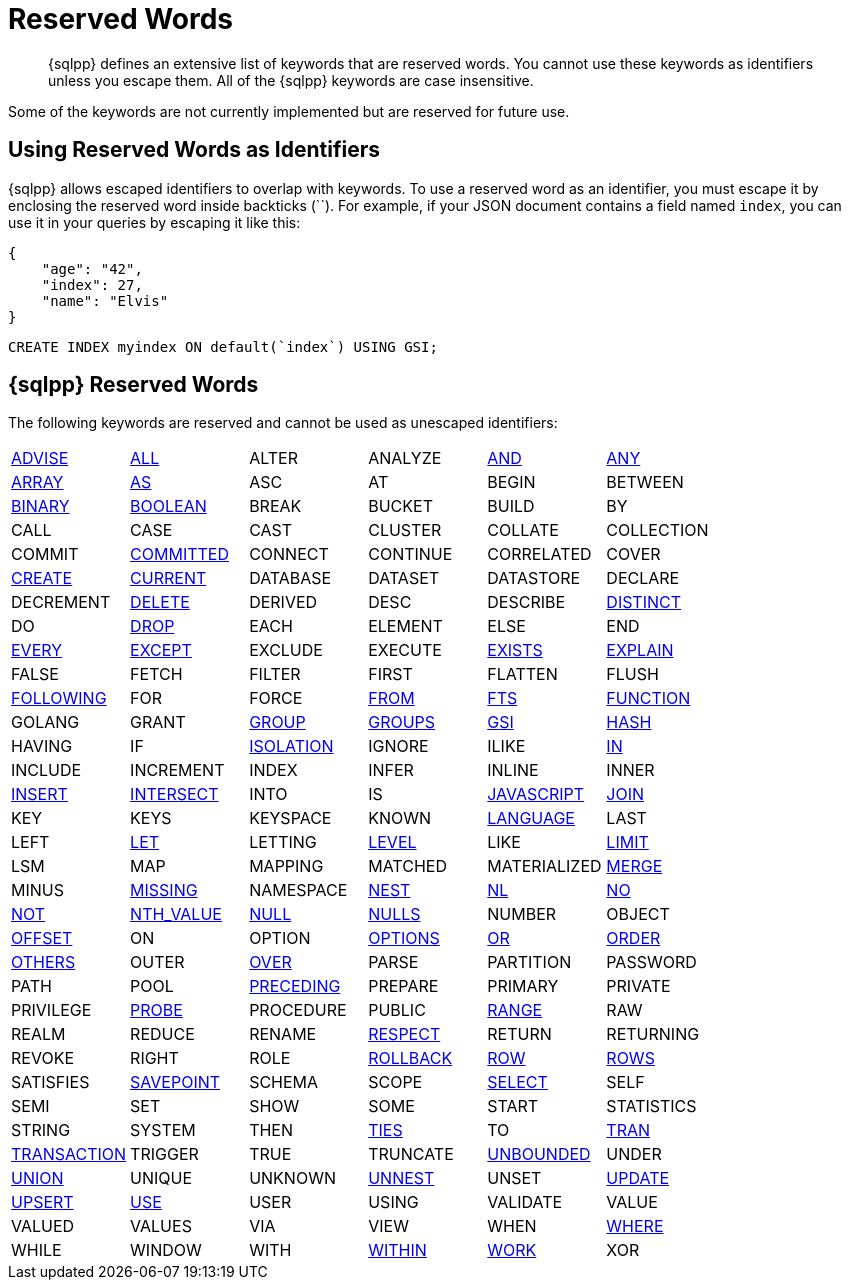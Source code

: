 = Reserved Words
:description: {sqlpp} defines an extensive list of keywords that are reserved words. \
You cannot use these keywords as identifiers unless you escape them.
:page-topic-type: concept

[abstract]
{description}
All of the {sqlpp} keywords are case insensitive.

Some of the keywords are not currently implemented but are reserved for future use.

== Using Reserved Words as Identifiers

{sqlpp} allows escaped identifiers to overlap with keywords.
To use a reserved word as an identifier, you must escape it by enclosing the reserved word inside backticks ({backtick}{backtick}).
For example, if your JSON document contains a field named `index`, you can use it in your queries by escaping it like this:

[source,json]
----
{
    "age": "42",
    "index": 27,
    "name": "Elvis"
}
----

[source,sqlpp]
----
CREATE INDEX myindex ON default(`index`) USING GSI;
----

== {sqlpp} Reserved Words

The following keywords are reserved and cannot be used as unescaped identifiers:

[cols=6*]
|===
| xref:n1ql-language-reference/advise.adoc[ADVISE]
| xref:n1ql-language-reference/selectclause.adoc#all[ALL]
| ALTER
| ANALYZE
| xref:n1ql-language-reference/logicalops.adoc#logical-op-and[AND]
| xref:n1ql-language-reference/collectionops.adoc#collection-op-any[ANY]

| xref:n1ql-language-reference/collectionops.adoc#array[ARRAY]
| xref:n1ql-language-reference/from.adoc#section_ax5_2nx_1db[AS]
| ASC
| AT
| BEGIN
| BETWEEN

| xref:n1ql-language-reference/datatypes.adoc#datatype-binary[BINARY]
| xref:n1ql-language-reference/datatypes.adoc#datatype-boolean[BOOLEAN]
| BREAK
| BUCKET
| BUILD
| BY

| CALL
| CASE
| CAST
| CLUSTER
| COLLATE
| COLLECTION

| COMMIT
| xref:n1ql:n1ql-language-reference/set-transaction.adoc[COMMITTED]
| CONNECT
| CONTINUE
| CORRELATED
| COVER

| xref:n1ql-language-reference/createindex.adoc[CREATE]
| xref:n1ql-language-reference/window.adoc#window-frame-extent[CURRENT]
| DATABASE
| DATASET
| DATASTORE
| DECLARE

| DECREMENT
| xref:n1ql-language-reference/delete.adoc[DELETE]
| DERIVED
| DESC
| DESCRIBE
| xref:n1ql-language-reference/selectclause.adoc#distinct[DISTINCT]

| DO
| xref:n1ql-language-reference/dropindex.adoc[DROP]
| EACH
| ELEMENT
| ELSE
| END

| xref:n1ql-language-reference/collectionops.adoc#collection-op-every[EVERY]
| xref:n1ql-language-reference/union.adoc[EXCEPT]
| EXCLUDE
| EXECUTE
| xref:n1ql-language-reference/collectionops.adoc#exists[EXISTS]
| xref:n1ql-language-reference/explain.adoc[EXPLAIN]

| FALSE
| FETCH
| FILTER
| FIRST
| FLATTEN
| FLUSH

| xref:n1ql-language-reference/window.adoc#window-frame-extent[FOLLOWING]
| FOR
| FORCE
| xref:n1ql-language-reference/from.adoc[FROM]
| xref:n1ql-language-reference/hints.adoc#index-type[FTS]
| xref:n1ql-language-reference/createfunction.adoc[FUNCTION]

| GOLANG
| GRANT
| xref:n1ql-language-reference/groupby.adoc[GROUP]
| xref:n1ql-language-reference/window.adoc#window-frame-clause[GROUPS]
| xref:n1ql-language-reference/hints.adoc#index-type[GSI]
| xref:n1ql-language-reference/join.adoc#use-hash-hint[HASH]

| HAVING
| IF
| xref:n1ql:n1ql-language-reference/set-transaction.adoc[ISOLATION]
| IGNORE
| ILIKE
| xref:n1ql-language-reference/collectionops.adoc#collection-op-in[IN]

| INCLUDE
| INCREMENT
| INDEX
| INFER
| INLINE
| INNER

| xref:n1ql-language-reference/insert.adoc[INSERT]
| xref:n1ql-language-reference/union.adoc[INTERSECT]
| INTO
| IS
| xref:n1ql-language-reference/createfunction.adoc[JAVASCRIPT]
| xref:n1ql-language-reference/join.adoc[JOIN]

| KEY
| KEYS
| KEYSPACE
| KNOWN
| xref:n1ql-language-reference/createfunction.adoc[LANGUAGE]
| LAST

| LEFT
| xref:n1ql-language-reference/let.adoc[LET]
| LETTING
| xref:n1ql:n1ql-language-reference/set-transaction.adoc[LEVEL]
| LIKE
| xref:n1ql-language-reference/limit.adoc[LIMIT]

| LSM
| MAP
| MAPPING
| MATCHED
| MATERIALIZED
| xref:n1ql-language-reference/merge.adoc[MERGE]

| MINUS
| xref:n1ql-language-reference/comparisonops.adoc#null-and-missing[MISSING]
| NAMESPACE
| xref:n1ql-language-reference/nest.adoc[NEST]
| xref:n1ql-language-reference/join.adoc#use-nl-hint[NL]
| xref:n1ql-language-reference/window.adoc#window-frame-exclusion[NO]

| xref:n1ql-language-reference/logicalops.adoc#logical-op-not[NOT]
| xref:n1ql-language-reference/windowfun.adoc#fn-window-nth-value[NTH_VALUE]
| xref:n1ql-language-reference/comparisonops.adoc#null-and-missing[NULL]
| xref:n1ql-language-reference/window.adoc#nulls-treatment[NULLS]
| NUMBER
| OBJECT

| xref:n1ql-language-reference/offset.adoc[OFFSET]
| ON
| OPTION
| xref:n1ql-language-reference/insert.adoc#insert-values[OPTIONS]
| xref:n1ql-language-reference/logicalops.adoc#or-operator[OR]
| xref:n1ql-language-reference/orderby.adoc[ORDER]

| xref:n1ql-language-reference/window.adoc#window-frame-exclusion[OTHERS]
| OUTER
| xref:n1ql-language-reference/window.adoc[OVER]
| PARSE
| PARTITION
| PASSWORD

| PATH
| POOL
| xref:n1ql-language-reference/window.adoc#window-frame-extent[PRECEDING]
| PREPARE
| PRIMARY
| PRIVATE

| PRIVILEGE
| xref:n1ql-language-reference/join.adoc#use-hash-hint[PROBE]
| PROCEDURE
| PUBLIC
| xref:n1ql-language-reference/window.adoc#window-frame-clause[RANGE]
| RAW

| REALM
| REDUCE
| RENAME
| xref:n1ql-language-reference/window.adoc#nulls-treatment[RESPECT]
| RETURN
| RETURNING

| REVOKE
| RIGHT
| ROLE
| xref:n1ql:n1ql-language-reference/rollback-transaction.adoc[ROLLBACK]
| xref:n1ql-language-reference/window.adoc#window-frame-extent[ROW]
| xref:n1ql-language-reference/window.adoc#window-frame-clause[ROWS]

| SATISFIES
| xref:n1ql:n1ql-language-reference/savepoint.adoc[SAVEPOINT]
| SCHEMA
| SCOPE
| xref:n1ql-language-reference/selectclause.adoc[SELECT]
| SELF

| SEMI
| SET
| SHOW
| SOME
| START
| STATISTICS

| STRING
| SYSTEM
| THEN
| xref:n1ql-language-reference/window.adoc#window-frame-exclusion[TIES]
| TO
| xref:n1ql:n1ql-language-reference/begin-transaction.adoc[TRAN]

| xref:n1ql:n1ql-language-reference/begin-transaction.adoc[TRANSACTION]
| TRIGGER
| TRUE
| TRUNCATE
| xref:n1ql-language-reference/window.adoc#window-frame-extent[UNBOUNDED]
| UNDER

| xref:n1ql-language-reference/union.adoc[UNION]
| UNIQUE
| UNKNOWN
| xref:n1ql-language-reference/unnest.adoc[UNNEST]
| UNSET
| xref:n1ql-language-reference/update.adoc[UPDATE]

| xref:n1ql-language-reference/upsert.adoc[UPSERT]
| xref:n1ql-language-reference/hints.adoc[USE]
| USER
| USING
| VALIDATE
| VALUE

| VALUED
| VALUES
| VIA
| VIEW
| WHEN
| xref:n1ql-language-reference/where.adoc[WHERE]

| WHILE
| WINDOW
| WITH
| xref:n1ql-language-reference/collectionops.adoc#collection-op-within[WITHIN]
| xref:n1ql:n1ql-language-reference/begin-transaction.adoc[WORK]
| XOR
|===
